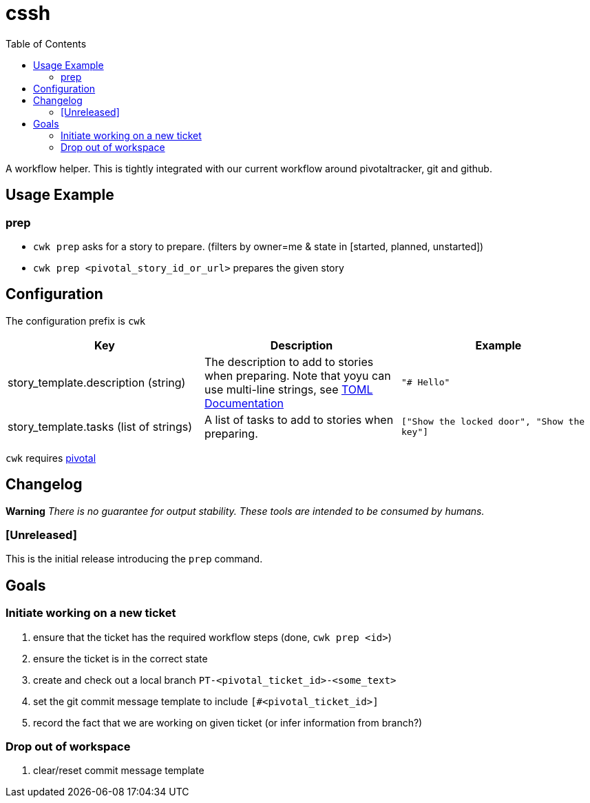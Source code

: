 = cssh
:toc:

A workflow helper.
This is tightly integrated with our current workflow around pivotaltracker, git and github.

== Usage Example

=== prep

* `cwk prep` asks for a story to prepare. (filters by owner=me & state in [started, planned, unstarted])
* `cwk prep <pivotal_story_id_or_url>` prepares the given story

== Configuration

The configuration prefix is `cwk`

|===
| Key |Description |Example

|story_template.description (string)
|The description to add to stories when preparing.  Note that yoyu can use multi-line strings, see link:https://toml.io/en/[TOML Documentation]
|`"# Hello"`

|story_template.tasks (list of strings)
|A list of tasks to add to stories when preparing.
|`["Show the locked door", "Show the key"]`


|===

`cwk` requires link:../../README.adoc#config-pivotal[pivotal]

== Changelog

**Warning**
_There is no guarantee for output stability.
These tools are intended to be consumed by humans._

=== [Unreleased]

This is the initial release introducing the `prep` command.

== Goals

=== Initiate working on a new ticket

1. ensure that the ticket has the required workflow steps (done, `cwk prep <id>`)
2. ensure the ticket is in the correct state
3. create and check out a local branch `PT-<pivotal_ticket_id>-<some_text>`
4. set the git commit message template to include `[#<pivotal_ticket_id>]`
5. record the fact that we are working on given ticket (or infer information from branch?)

=== Drop out of workspace

1. clear/reset commit message template